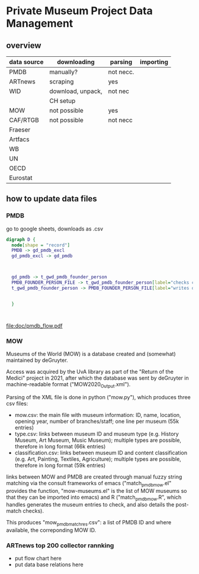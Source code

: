 
* Private Museum Project Data Management

** overview
:PROPERTIES:
:ID:       4268d077-adb7-4660-8681-6a2aa795e3f2
:END:
| data source | downloading       | parsing   | importing |
|-------------+-------------------+-----------+-----------|
| PMDB        | manually?         | not necc. |           |
| ARTnews     | scraping          | yes       |           |
| WID         | download, unpack, | not nec   |           |
|             | CH setup          |           |           |
| MOW         | not possible      | yes       |           |
| CAF/RTGB    | not possible      | not necc  |           |
| Fraeser     |                   |           |           |
| Artfacs     |                   |           |           |
| WB          |                   |           |           |
| UN          |                   |           |           |
| OECD        |                   |           |           |
| Eurostat    |                   |           |           |



** how to update data files

*** PMDB

go to google sheets, downloads as .csv

#+begin_src dot :file doc/pmdb_flow.png
digraph D {
  node[shape = "record"]
  PMDB -> gd_pmdb_excl
  gd_pmdb_excl -> gd_pmdb

  

  gd_pmdb -> t_gwd_pmdb_founder_person
  PMDB_FOUNDER_PERSON_FILE -> t_gwd_pmdb_founder_person[label="checks coverage"]
  t_gwd_pmdb_founder_person -> PMDB_FOUNDER_PERSON_FILE[label="writes once"]

  
  }
	   


#+end_src

#+RESULTS:
[[file:doc/pmdb_flow.png]]



[[file:doc/pmdb_flow.png]]

[[file:doc/pmdb_flow.pdf]]


*** MOW
Museums of the World (MOW) is a database created and (somewhat) maintained by deGruyter.
#
Access was acquired by the UvA library as part of the "Return of the Medici" project in 2021, after which the database was sent by deGruyter in machine-readable format ("MOW2020_Output.xml").
#
Parsing of the XML file is done in python ("mow.py"), which produces three csv files:
- mow.csv: the main file with museum information: ID, name, location, opening year, number of branches/staff;
  one line per museum (55k entries)
- type.csv: links between museum ID and museum type (e.g. History Museum, Art Museum, Music Museum);
  multiple types are possible, therefore in long format (66k entries)
- classification.csv: links between museum ID and content classification (e.g. Art, Painting, Textiles, Agriculture);
  multiple types are possible, therefore in long format (59k entries)

links between MOW and PMDB are created through manual fuzzy string matching via the consult frameworks of emacs ("match_pmdb_mow.el" provides the function, "mow-museums.el" is the list of MOW museums so that they can be imported into emacs) and R ("match_pmdb_mow.R", which handles generates the museum entries to check, and also details the post-match checks).

This produces "mow_pmdb_matchres.csv": a list of PMDB ID and where available, the correponding MOW ID.


*** ARTnews top 200 collector rannking

- put flow chart here
- put data base relations here

  



